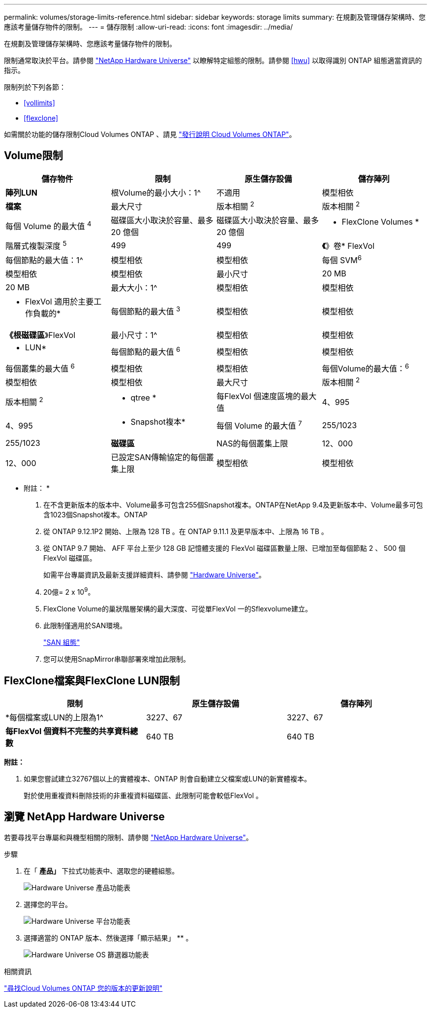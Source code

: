 ---
permalink: volumes/storage-limits-reference.html 
sidebar: sidebar 
keywords: storage limits 
summary: 在規劃及管理儲存架構時、您應該考量儲存物件的限制。 
---
= 儲存限制
:allow-uri-read: 
:icons: font
:imagesdir: ../media/


[role="lead"]
在規劃及管理儲存架構時、您應該考量儲存物件的限制。

限制通常取決於平台。請參閱 link:https://hwu.netapp.com/["NetApp Hardware Universe"^] 以瞭解特定組態的限制。請參閱 <<hwu>> 以取得識別 ONTAP 組態適當資訊的指示。

限制列於下列各節：

* <<vollimits>>
* <<flexclone>>


如需關於功能的儲存限制Cloud Volumes ONTAP 、請見 link:https://docs.netapp.com/us-en/cloud-volumes-ontap/["發行說明 Cloud Volumes ONTAP"^]。



== Volume限制

[cols="4*"]
|===
| 儲存物件 | 限制 | 原生儲存設備 | 儲存陣列 


 a| 
*陣列LUN*
 a| 
根Volume的最小大小：1^
 a| 
不適用
 a| 
模型相依



 a| 
*檔案*
 a| 
最大尺寸
 a| 
版本相關 ^2^
 a| 
版本相關 ^2^



 a| 
每個 Volume 的最大值 ^4^
 a| 
磁碟區大小取決於容量、最多 20 億個
 a| 
磁碟區大小取決於容量、最多 20 億個



 a| 
* FlexClone Volumes *
 a| 
階層式複製深度 ^5^
 a| 
499
 a| 
499



 a| 
*《*》卷* FlexVol
 a| 
每個節點的最大值：1^
 a| 
模型相依
 a| 
模型相依



 a| 
每個 SVM^6^
 a| 
模型相依
 a| 
模型相依



 a| 
最小尺寸
 a| 
20 MB
 a| 
20 MB



 a| 
最大大小：1^
 a| 
模型相依
 a| 
模型相依



 a| 
* FlexVol 適用於主要工作負載的*
 a| 
每個節點的最大值 ^3^
 a| 
模型相依
 a| 
模型相依



 a| 
*《根磁碟區*》FlexVol
 a| 
最小尺寸：1^
 a| 
模型相依
 a| 
模型相依



 a| 
* LUN*
 a| 
每個節點的最大值 ^6^
 a| 
模型相依
 a| 
模型相依



 a| 
每個叢集的最大值 ^6^
 a| 
模型相依
 a| 
模型相依



 a| 
每個Volume的最大值：^6^
 a| 
模型相依
 a| 
模型相依



 a| 
最大尺寸
 a| 
版本相關 ^2^
 a| 
版本相關 ^2^



 a| 
* qtree *
 a| 
每FlexVol 個速度區塊的最大值
 a| 
4、995
 a| 
4、995



 a| 
* Snapshot複本*
 a| 
每個 Volume 的最大值 ^7^
 a| 
255/1023
 a| 
255/1023



 a| 
*磁碟區*
 a| 
NAS的每個叢集上限
 a| 
12、000
 a| 
12、000



 a| 
已設定SAN傳輸協定的每個叢集上限
 a| 
模型相依
 a| 
模型相依

|===
* 附註： *

. 在不含更新版本的版本中、Volume最多可包含255個Snapshot複本。ONTAP在NetApp 9.4及更新版本中、Volume最多可包含1023個Snapshot複本。ONTAP
. 從 ONTAP 9.12.1P2 開始、上限為 128 TB 。在 ONTAP 9.11.1 及更早版本中、上限為 16 TB 。
. 從 ONTAP 9.7 開始、 AFF 平台上至少 128 GB 記憶體支援的 FlexVol 磁碟區數量上限、已增加至每個節點 2 、 500 個 FlexVol 磁碟區。
+
如需平台專屬資訊及最新支援詳細資料、請參閱 https://hwu.netapp.com/["Hardware Universe"^]。

. 20億= 2 x 10^9^。
. FlexClone Volume的巢狀階層架構的最大深度、可從單FlexVol 一的Sflexvolume建立。
. 此限制僅適用於SAN環境。
+
link:../san-config/index.html["SAN 組態"]

. 您可以使用SnapMirror串聯部署來增加此限制。




== FlexClone檔案與FlexClone LUN限制

[cols="3*"]
|===
| 限制 | 原生儲存設備 | 儲存陣列 


 a| 
*每個檔案或LUN的上限為1^
 a| 
3227、67
 a| 
3227、67



 a| 
*每FlexVol 個資料不完整的共享資料總數*
 a| 
640 TB
 a| 
640 TB

|===
*附註：*

. 如果您嘗試建立32767個以上的實體複本、ONTAP 則會自動建立父檔案或LUN的新實體複本。
+
對於使用重複資料刪除技術的非重複資料磁碟區、此限制可能會較低FlexVol 。





== 瀏覽 NetApp Hardware Universe

若要尋找平台專屬和與機型相關的限制、請參閱 link:https://hwu.netapp.com/["NetApp Hardware Universe"^]。

.步驟
. 在「 ** 產品」 ** 下拉式功能表中、選取您的硬體組態。
+
image::../media/hardware-universe-products.png[Hardware Universe 產品功能表]

. 選擇您的平台。
+
image::../media/hardware-universe-platforms.png[Hardware Universe 平台功能表]

. 選擇適當的 ONTAP 版本、然後選擇「顯示結果」 ** 。
+
image::../media/hardware-universe-os-filter.png[Hardware Universe OS 篩選器功能表]



.相關資訊
https://www.netapp.com/cloud-services/cloud-manager/documentation/["尋找Cloud Volumes ONTAP 您的版本的更新說明"]
